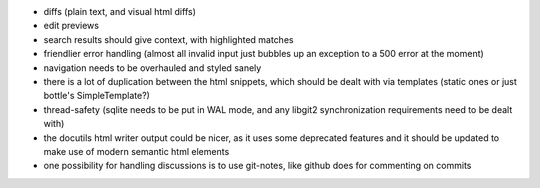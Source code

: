 * diffs (plain text, and visual html diffs)
* edit previews
* search results should give context, with highlighted matches
* friendlier error handling (almost all invalid input just bubbles up an
  exception to a 500 error at the moment)
* navigation needs to be overhauled and styled sanely
* there is a lot of duplication between the html snippets, which should be
  dealt with via templates (static ones or just bottle's SimpleTemplate?)
* thread-safety (sqlite needs to be put in WAL mode, and any libgit2
  synchronization requirements need to be dealt with)
* the docutils html writer output could be nicer, as it uses some deprecated
  features and it should be updated to make use of modern semantic html
  elements
* one possibility for handling discussions is to use git-notes, like github
  does for commenting on commits
